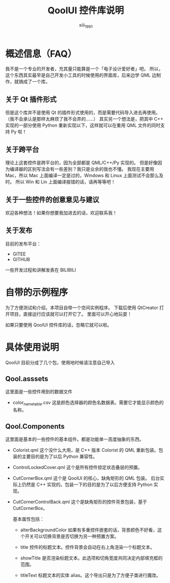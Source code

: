 #+TITLE: QoolUI 控件库说明
#+AUTHOR: xiii_1991

* 概述信息（FAQ）
我不是一个专业的开发者，充其量只能算是一个「电子设计爱好者」吧。
所以，这个东西其实最早是自己开发小工具的时候使用的界面库，后来边学 QML 边制作，就搞成了一个库。

** 关于 Qt 插件形式
但是这个库并不是使用 Qt 的插件形式使用的，而是需要代码导入进去再使用。
（我不会承认是那样太麻烦了我不会弄的……）
其实另一个想法是，把其中 C++ 实现的一部分使用 Python 重新实现以下，这样就可以在重用 QML 文件的同时支持 Py 啦！

** 关于跨平台
理论上这套控件是跨平台的，因为全部都是 QML/C++/Py 实现的。
但是好像因为编译器的区别写法会有一些差别？我只是业余的我也不懂。
我现在主要用 Mac，所以 Mac 上面编译一定是过的，Windows 和 Linux 上面测试不会那么及时。
所以 Win 和 Lin 上面编译报错的话，请再等等吧！

** 关于一些控件的创意意见与建议
欢迎各种想法！如果你想要我加进去的话，欢迎联系我！

** 关于发布
目前的发布平台：
- GITEE
- GITHUB

一些开发过程和讲解发表在 BILIBILI

* 自带的示例程序
为了方便测试和介绍，本项目自带一个空间实例程序。
下载后使用 QtCreator 打开项目，直接运行应该就可以打开它了。
里面可以开心地玩耍！

如果只要使用 QoolUI 控件库的话，忽略它就可以啦。

* 具体使用说明
QoolUI 目前分成了几个包，使用地时候请注意自己导入
** Qool.asssets
这里面是一些控件用到的数据文件
- color_name_table.csv
  这是颜色选择器的颜色名数据表。需要它才能显示颜色的名称。
** Qool.Components
这里面是基本的一些控件的基本组件。都是功能单一高度抽象的东西。

- Colorist.qml
  这个没什么大用，是 C++ 版本 Colorist 的 QML 重新包装。包装的主要目的是为了以后 Python 兼容性。

- ControlLockedCover.qml
  这个是所有控件锁定状态叠层的预置。

- CutCornerBox.qml
  这个是 QoolUI 的核心，缺角矩形的 QML 包装。
  后台实际上仍然是 C++ 实现的。包装一下的目的是为了以后方便支持 Python 实现。

- CutCornerControlBack.qml
  这个是缺角矩形的控件背景包装，基于 CutCornerBox。

  基本属性包括：
  - alterBackgroundColor
    如果有多重控件嵌套的话，背景颜色不好看，这个开关可以切换背景是否切换为另一种预置方案。

  - title
    控件的标题文本。控件背景会自动在右上角渲染一个标题文本。

  - showTitle
    是否渲染标题文本。此选项和切角宽度共同决定内部填充框的范围。

  - titleText
    标题文本的实体 alias。这个导出只是为了方便子类进行魔改。
